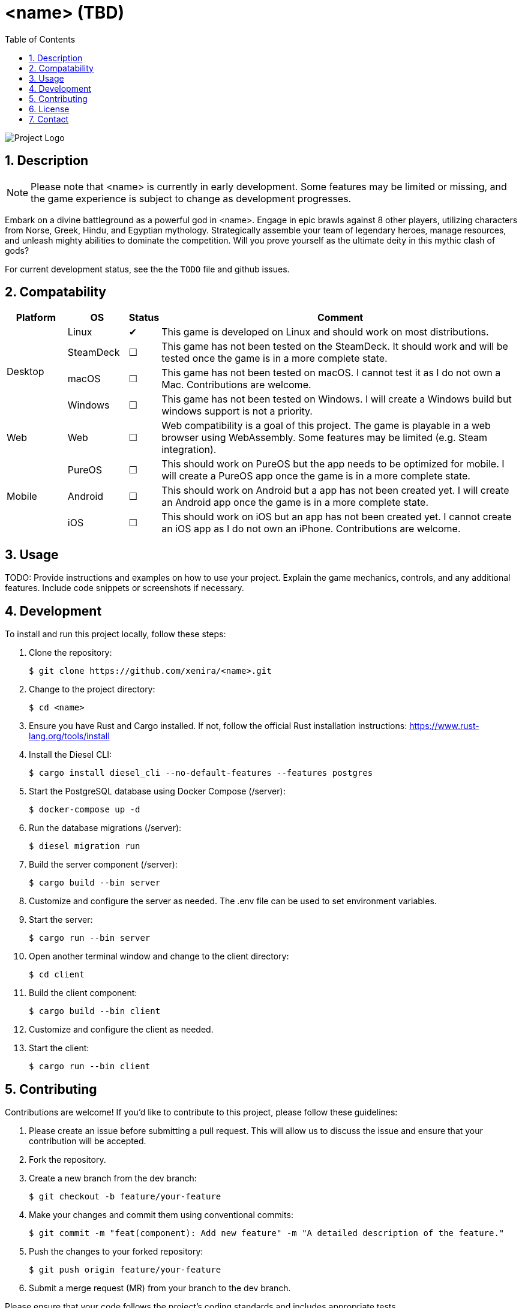# <name> (TBD)
:app-name: <name>
:app-version: 0.1.0
:icons: font
:toclevels: 3
:toc-title: Table of Contents
:sectnums: |,all|
:toc:

image:https://your-project-logo.png[Project Logo, align="center"]

## Description

NOTE: Please note that <name> is currently in early development. Some features may be limited or missing, and the game experience is subject to change as development progresses.

Embark on a divine battleground as a powerful god in <name>. Engage in epic brawls against 8 other players, utilizing characters from Norse, Greek, Hindu, and Egyptian mythology. Strategically assemble your team of legendary heroes, manage resources, and unleash mighty abilities to dominate the competition. Will you prove yourself as the ultimate deity in this mythic clash of gods?

For current development status, see the the `TODO` file and github issues.

## Compatability
[cols="2,2,1,12"]
|====
| Platform | OS | Status | Comment

.4+^.^| Desktop | Linux    | ✔ | This game is developed on Linux and should work on most distributions.
| SteamDeck| ☐ | This game has not been tested on the SteamDeck. It should work and will be tested once the game is in a more complete state.
| macOS    | ☐ | This game has not been tested on macOS. I cannot test it as I do not own a Mac. Contributions are welcome.
| Windows  | ☐ | This game has not been tested on Windows. I will create a Windows build but windows support is not a priority.
.1+^.^| Web | Web      | ☐ | Web compatibility is a goal of this project. The game is playable in a web browser using WebAssembly. Some features may be limited (e.g. Steam integration).
.3+^.^| Mobile | PureOS   | ☐ | This should work on PureOS but the app needs to be optimized for mobile. I will create a PureOS app once the game is in a more complete state.
| Android  | ☐ | This should work on Android but a app has not been created yet. I will create an Android app once the game is in a more complete state.
| iOS      | ☐ | This should work on iOS but an app has not been created yet. I cannot create an iOS app as I do not own an iPhone. Contributions are welcome.
|====

## Usage

TODO: Provide instructions and examples on how to use your project. Explain the game mechanics, controls, and any additional features. Include code snippets or screenshots if necessary.

## Development

To install and run this project locally, follow these steps:

1. Clone the repository:
+
[source,shell]
----
$ git clone https://github.com/xenira/<name>.git
----
+

2. Change to the project directory:
+
[source,shell]
----
$ cd <name>
----
+

3. Ensure you have Rust and Cargo installed. If not, follow the official Rust installation instructions: link:https://www.rust-lang.org/tools/install[]

4. Install the Diesel CLI:
+
[source,shell]
----
$ cargo install diesel_cli --no-default-features --features postgres
----
+

5. Start the PostgreSQL database using Docker Compose (/server):
+
[source,shell]
----
$ docker-compose up -d
----
+

6. Run the database migrations (/server):
+
[source,shell]
----
$ diesel migration run
----
+


7. Build the server component (/server):
+
[source,shell]
----
$ cargo build --bin server
----

8. Customize and configure the server as needed. The .env file can be used to set environment variables.

9. Start the server:
+
[source,shell]
----
$ cargo run --bin server
----
+

10. Open another terminal window and change to the client directory:
+
[source,shell]
----
$ cd client
----
+

11. Build the client component:
+
[source,shell]
----
$ cargo build --bin client
----
+

12. Customize and configure the client as needed.

13. Start the client:
+
[source,shell]
----
$ cargo run --bin client
----
+


## Contributing

Contributions are welcome! If you'd like to contribute to this project, please follow these guidelines:

1. Please create an issue before submitting a pull request. This will allow us to discuss the issue and ensure that your contribution will be accepted.

2. Fork the repository.

3. Create a new branch from the dev branch:
+
[source,shell]
----
$ git checkout -b feature/your-feature
----
+

4. Make your changes and commit them using conventional commits:
+
[source,shell]
----
$ git commit -m "feat(component): Add new feature" -m "A detailed description of the feature."
----
+

5. Push the changes to your forked repository:
+
[source,shell]
----
$ git push origin feature/your-feature
----
+

6. Submit a merge request (MR) from your branch to the dev branch.

Please ensure that your code follows the project's coding standards and includes appropriate tests.

## License

This project is licensed under the GNU General Public License v3.0 - see the `LICENSE` file for details.

## Contact

If you have any questions or need further assistance, feel free to contact us at <tbd>.

